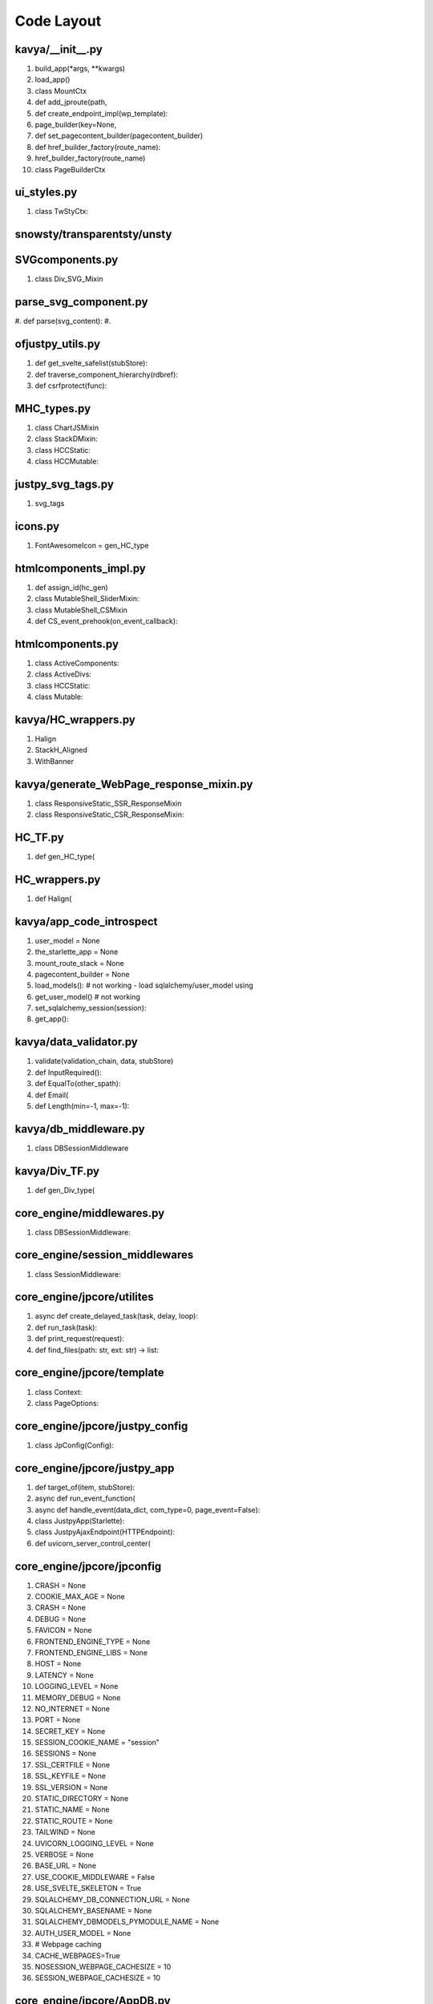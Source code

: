 Code Layout
=============

kavya/__init__.py
-----------------
#. build_app(*args, **kwargs)
#. load_app()
#. class MountCtx
#. def add_jproute(path,
#. def create_endpoint_impl(wp_template):
#. page_builder(key=None,
#. def set_pagecontent_builder(pagecontent_builder)
#. def href_builder_factory(route_name):
#. href_builder_factory(route_name)
#. class PageBuilderCtx

   
ui_styles.py
------------
#. class TwStyCtx:
   

snowsty/transparentsty/unsty
----------------------------



SVGcomponents.py
----------------
#. class Div_SVG_Mixin

   
parse_svg_component.py
----------------------
#. def parse(svg_content):
#.    

ofjustpy_utils.py
-----------------
#. def get_svelte_safelist(stubStore):

#. def traverse_component_hierarchy(rdbref):

#. def csrfprotect(func):

MHC_types.py
------------

#. class ChartJSMixin

#. class StackDMixin:

#. class HCCStatic:

#. class HCCMutable:

   
justpy_svg_tags.py
------------------

#. svg_tags


icons.py
--------

#. FontAwesomeIcon = gen_HC_type
   
htmlcomponents_impl.py
----------------------

#. def assign_id(hc_gen)

#. class MutableShell_SliderMixin:

#. class MutableShell_CSMixin

#. def CS_event_prehook(on_event_callback):
   
htmlcomponents.py
-----------------
#. class ActiveComponents:

#. class ActiveDivs:
    
#. class HCCStatic:

#. class Mutable:

   
kavya/HC_wrappers.py
--------------------

#. Halign

#. StackH_Aligned

#. WithBanner   

kavya/generate_WebPage_response_mixin.py
----------------------------------------
#. class ResponsiveStatic_SSR_ResponseMixin
#. class ResponsiveStatic_CSR_ResponseMixin:

HC_TF.py
--------
#. def gen_HC_type(

HC_wrappers.py
--------------
#. def Halign(
   

kavya/app_code_introspect
-------------------------
#. user_model = None

#. the_starlette_app = None

#. mount_route_stack = None

#. pagecontent_builder = None

#. load_models(): # not working
   - load sqlalchemy/user_model using
#. get_user_model() # not working
#. set_sqlalchemy_session(session):
#. get_app():
   
kavya/data_validator.py
-----------------------

#. validate(validation_chain, data, stubStore)

#. def InputRequired():

#. def EqualTo(other_spath):

#. def Email(

#. def Length(min=-1, max=-1):

kavya/db_middleware.py
----------------------

#. class DBSessionMiddleware

kavya/Div_TF.py
---------------

#. def gen_Div_type(
   

core_engine/middlewares.py
--------------------------
#. class DBSessionMiddleware:

core_engine/session_middlewares
-------------------------------
#. class SessionMiddleware:
   
core_engine/jpcore/utilites
---------------------------
#. async def create_delayed_task(task, delay, loop):
#. def run_task(task):
#. def print_request(request):
#. def find_files(path: str, ext: str) -> list:
   


core_engine/jpcore/template
---------------------------
#. class Context:
#. class PageOptions:



core_engine/jpcore/justpy_config
--------------------------------
#. class JpConfig(Config):
   

core_engine/jpcore/justpy_app
-----------------------------
#. def target_of(item, stubStore):
#. async def run_event_function(
#. async def handle_event(data_dict, com_type=0, page_event=False):
#. class JustpyApp(Starlette):
#. class JustpyAjaxEndpoint(HTTPEndpoint):
#. def uvicorn_server_control_center(


core_engine/jpcore/jpconfig
---------------------------

#. CRASH = None
#. COOKIE_MAX_AGE = None
#. CRASH = None
#. DEBUG = None
#. FAVICON = None
#. FRONTEND_ENGINE_TYPE = None
#. FRONTEND_ENGINE_LIBS = None
#. HOST = None
#. LATENCY = None
#. LOGGING_LEVEL = None
#. MEMORY_DEBUG = None
#. NO_INTERNET = None
#. PORT = None
#. SECRET_KEY = None
#. SESSION_COOKIE_NAME = "session"
#. SESSIONS = None
#. SSL_CERTFILE = None
#. SSL_KEYFILE = None
#. SSL_VERSION = None
#. STATIC_DIRECTORY = None
#. STATIC_NAME = None
#. STATIC_ROUTE = None
#. TAILWIND = None
#. UVICORN_LOGGING_LEVEL = None
#. VERBOSE = None
#. BASE_URL = None
#. USE_COOKIE_MIDDLEWARE = False
#. USE_SVELTE_SKELETON = True
#. SQLALCHEMY_DB_CONNECTION_URL = None
#. SQLALCHEMY_BASENAME = None
#. SQLALCHEMY_DBMODELS_PYMODULE_NAME  = None
#. AUTH_USER_MODEL = None
#. # Webpage caching
#. CACHE_WEBPAGES=True
#. NOSESSION_WEBPAGE_CACHESIZE = 10
#. SESSION_WEBPAGE_CACHESIZE = 10
   




core_engine/jpcore/AppDB.py
---------------------------
global datastructures to maintain bookkeeping/mapping
from pageID to webpages and their sockets

#. pageId_to_webpageInstance
#. pageId_to_websockets
#. loop


core_engine/WebPage_type_mixin.py
---------------------------------
#. class WebPageType(Enum):
#. class WebPageMixin:


core_engine/tailwind_svelte_component_mixin
-------------------------------------------
#. CollapsibleMixin:
#. class SwitchMixin:


core_engine/tracker.py
----------------------
#. curr_session_manager
#. session_manager_store
#. async def purge_session(session_id=None):
#. class SessionManager:
#. def get_session_manager(request):
#. def trackStub(func):
#. class sessionctx:
#. class LRUCacheWithCallback(cachetools.LRUCache):
#. wp_endpoint_cache
#. class NoSession_LRUCacheWithCallback(cachetools.LRUCache):
#. nosession_webpage_cache =
#. def webpage_cache_nosession(key):
#. def webpage_cache(key):


   

core_engine/static_core_tracker
-------------------------------
#. hierarchy_tracker
#. curr_hierarchy_tracker   
#. class uictx:
#. def id_assigner
   

core_engine/TF_impl (misnomer should be stubs.py)
-------------------------------------------------

#. Stub_HCStatic
#. Stub_HCPassive(Stub_HCStatic)
#. Stub_DivPassive(Stub_HCPassive)
#. Stub_HCActive(Stub_HCStatic)
#. Stub_DivActive(Stub_HCActive)
#. gen_Stub_HCPassive(target, **kwargs):
#. gen_Stub_DivPassive(target, **kwargs):
#. gen_Stub_HCActive(target, **kwargs):
#. gen_Stub_HCMutable(mutable_shell_type, **kwargs):
#. gen_Stub_DivActive(target, **kwargs):
#. gen_Stub_HCCMutable(*args, **kwargs):
#. Stub_HCMutable:   
#. Stub_DivMutable:
#. Stub_HCCStatic(Stub_DivMutable):
#. Stub_HCCMutable:
#. gen_Stub_DivMutable(mutableShell_type, **kwargs):
#. Stub_WebPage:
#. def gen_Stub_WebPage(*args, **kwargs):



core_engine/mutable_HC_TF
-------------------------

#. HCTextSharerMixin
#. TwStySharerMixin
#. HCTextPropertyMixin
#. RenderHTMLMixin



   
core_engine/mutable_TF_impl
---------------------------

#. StaticCore_HCRenderHTMLTemplateMixin
#. StaticCore_JsonMixin
#. JsonMixin_Base
#. MutableShell_JsonMixin
#. HCMutable_JsonMixin(MutableShell_JsonMixin, JsonMixin_Base)
#. HCCStatic_JsonMixin(MutableShell_JsonMixin, JsonMixin_Base)
#. HCCMutable_JsonMixin(JsonMixin_Base)
#. DivMutable_JsonMixin(MutableShell_JsonMixin, JsonMixin_Base)
#. CoreChildMixin
#. HCCMixin_MutableChilds
#. Prepare_HtmlRenderMixin
#. RenderHTML_HCCMutableChildsMixin
#. RenderHTML_HCCStaticChildsMixin
#. HCCMixin_StaticChilds:
#. StaticCoreSharer_BaseMixin
#. StaticCoreSharer_EventMixin
#. StaticCoreSharer_ClassesMixin
#. StaticCoreSharer_IdMixin
#. StaticCoreSharer_ValueMixin
#. StaticCoreSharer_HCCStaticMixin





core_engine/mutable_Div_TF.py
-----------------------------
#. classTypeGen
   

core_engine/justpy.py
---------------------
#. build_app()
   

core_engine/HCType.py
---------------------
#. HCType(Enum)
   
   
core_engine/HC_type_mixins_extn
-------------------------------

#. LabelMixin
#. InputMixin
#. TextInputMixin(InputMixin):
#. CheckboxInputMixin(InputMixin)   
#. RadioInputMixin(InputMixin)
#. TextareaMixin(InputMixin)
#. OptionMixin
#. SelectInputMixin(InputMixin):
#. HrMixin
   
core_engine/HC_Div_type_mixins
------------------------------

#. IdMixin
#. KeyMixin
#. PassiveKeyMixin
#. jpBaseComponentMixin
#. HTMLBaseComponentExtnMixin
#. HCTextMixin
#. DivMixin
#. SvelteSafelistMixin
#. TwStyMixin
#. DOMEdgeMixin
#. EventMixinBase


core_engine/SHC_types_mixin.py
------------------------------

JsonMixins
~~~~~~~~~~

#. StaticJsonMixin

#. PassiveJsonMixin(StaticJsonMixin)

#. ActiveJsonMixin(StaticJsonMixin)

#. HCCPassiveJsonMixin
   - For  divs with passive components

#. HCCJsonMixin(StaticJsonMixin)
   - for divs with non-passive childs
     - obj_json is not precomputed
       - call to build_json rebuilds obj_json
	 
Misc. Mixins
~~~~~~~~~~~~

#. HTTPRequestCallbackMixin
#. DataValidators

Core Mixins
~~~~~~~~~~~

#. StaticCore
    - provides
      - self.domDict
      - self.attrs
	
Div/Containers Mixins
~~~~~~~~~~~~~~~~~~~~~

#. HCCStaticMixin
   - self.components
   - add_register_childs(self):
     
#. HCCPassiveMixin(HCCStaticMixin):

#. HCCActiveMixin(HCCStaticMixin):

RenderHTMLMixin
~~~~~~~~~~~~~~~
#. PassiveHC_RenderHTMLMixin
   
#. ActiveDiv_RenderHTMLMixin
   
#. ActiveHC_RenderHTMLMixin

#. PassiveDiv_RenderHTMLMixin


   
Component Type Generator
~~~~~~~~~~~~~~~~~~~~~~~~
#. staticClassTypeGen




